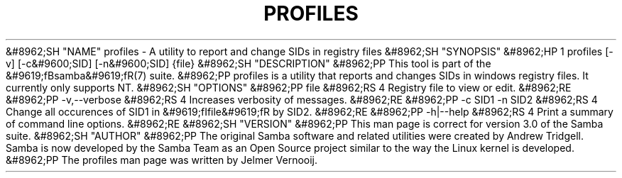 .\"Generated by db2man.xsl. Don't modify this, modify the source.
.de Sh \" Subsection
.br
.if t .Sp
.ne 5
.PP
\fB\\$1\fR
.PP
..
.de Sp \" Vertical space (when we can't use .PP)
.if t .sp .5v
.if n .sp
..
.de Ip \" List item
.br
.ie \\n(.$>=3 .ne \\$3
.el .ne 3
.IP "\\$1" \\$2
..
.TH "PROFILES" 1 "" "" ""
&#8962;SH "NAME"
profiles - A utility to report and change SIDs in registry files
&#8962;SH "SYNOPSIS"
&#8962;HP 1
profiles [-v] [-c&#9600;SID] [-n&#9600;SID] {file}
&#8962;SH "DESCRIPTION"
&#8962;PP
This tool is part of the
&#9619;fBsamba&#9619;fR(7)
suite.
&#8962;PP
profiles
is a utility that reports and changes SIDs in windows registry files. It currently only supports NT.
&#8962;SH "OPTIONS"
&#8962;PP
file
&#8962;RS 4
Registry file to view or edit.
&#8962;RE
&#8962;PP
-v,--verbose
&#8962;RS 4
Increases verbosity of messages.
&#8962;RE
&#8962;PP
-c SID1 -n SID2
&#8962;RS 4
Change all occurences of SID1 in
&#9619;fIfile&#9619;fR
by SID2.
&#8962;RE
&#8962;PP
-h|--help
&#8962;RS 4
Print a summary of command line options.
&#8962;RE
&#8962;SH "VERSION"
&#8962;PP
This man page is correct for version 3.0 of the Samba suite.
&#8962;SH "AUTHOR"
&#8962;PP
The original Samba software and related utilities were created by Andrew Tridgell. Samba is now developed by the Samba Team as an Open Source project similar to the way the Linux kernel is developed.
&#8962;PP
The profiles man page was written by Jelmer Vernooij.


